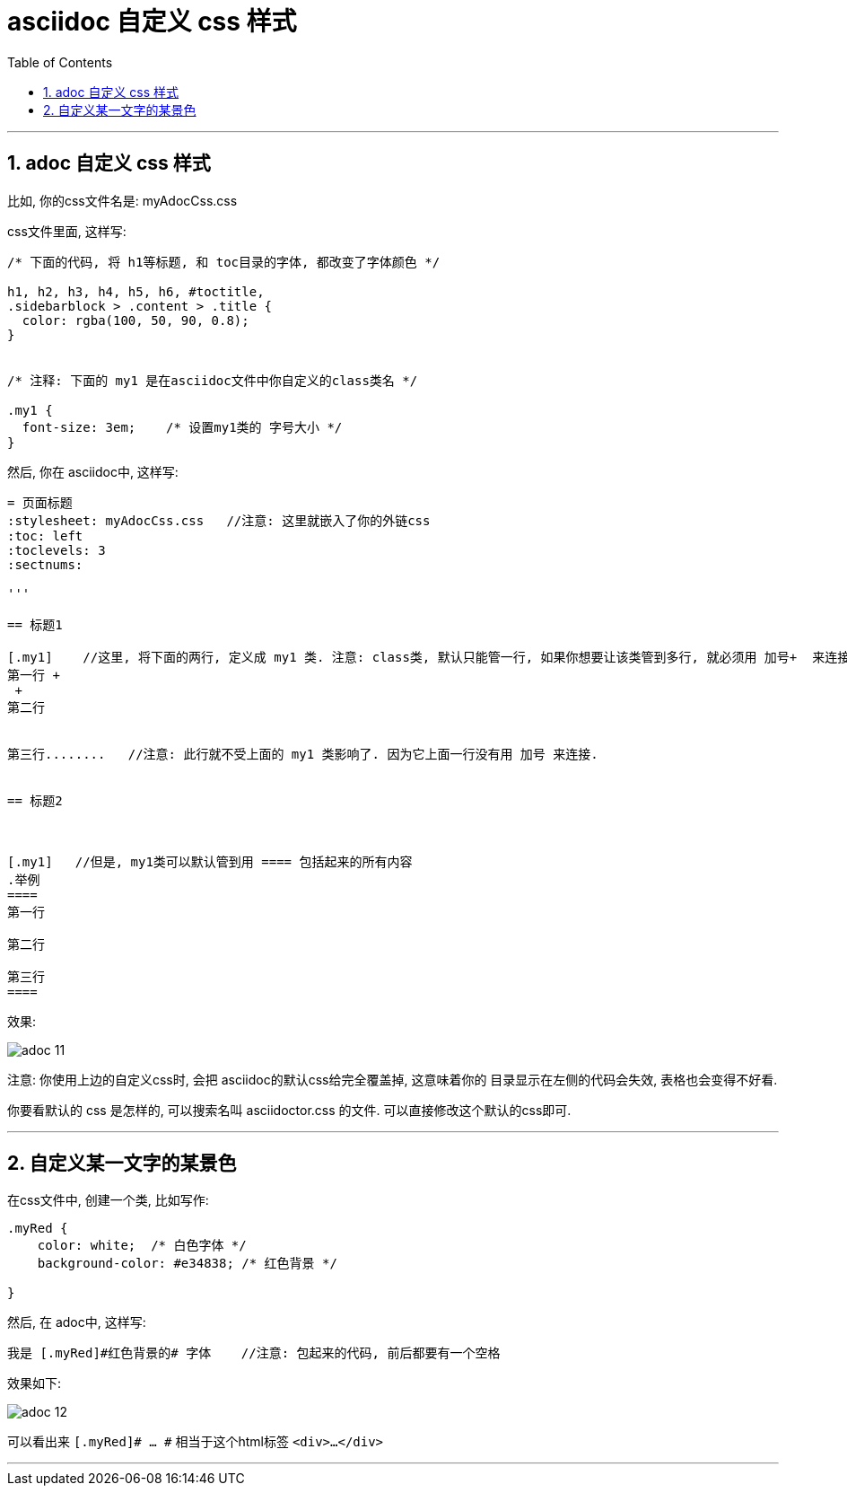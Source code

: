 
= asciidoc 自定义 css 样式
:toc: left
:toclevels: 3
:sectnums:

'''

== adoc 自定义 css 样式

比如, 你的css文件名是: myAdocCss.css

css文件里面, 这样写:

....
/* 下面的代码, 将 h1等标题, 和 toc目录的字体, 都改变了字体颜色 */

h1, h2, h3, h4, h5, h6, #toctitle,
.sidebarblock > .content > .title {
  color: rgba(100, 50, 90, 0.8);
}


/* 注释: 下面的 my1 是在asciidoc文件中你自定义的class类名 */

.my1 {
  font-size: 3em;    /* 设置my1类的 字号大小 */
}


....


然后, 你在 asciidoc中, 这样写:

....
= 页面标题
:stylesheet: myAdocCss.css   //注意: 这里就嵌入了你的外链css
:toc: left
:toclevels: 3
:sectnums:

'''

== 标题1

[.my1]    //这里, 将下面的两行, 定义成 my1 类. 注意: class类, 默认只能管一行, 如果你想要让该类管到多行, 就必须用 加号+  来连接每一行
第一行 +
 +
第二行


第三行........   //注意: 此行就不受上面的 my1 类影响了. 因为它上面一行没有用 加号 来连接.


== 标题2



[.my1]   //但是, my1类可以默认管到用 ==== 包括起来的所有内容
.举例
====
第一行

第二行

第三行
====




....



效果:

image:img_adoc,md,other/img_adoc/adoc_11.png[,%]


注意: 你使用上边的自定义css时, 会把 asciidoc的默认css给完全覆盖掉, 这意味着你的 目录显示在左侧的代码会失效, 表格也会变得不好看.

你要看默认的 css 是怎样的, 可以搜索名叫 asciidoctor.css 的文件. 可以直接修改这个默认的css即可.


'''

== 自定义某一文字的某景色

在css文件中, 创建一个类, 比如写作:
....
.myRed {
    color: white;  /* 白色字体 */
    background-color: #e34838; /* 红色背景 */

}
....

然后, 在 adoc中, 这样写:

....
我是 [.myRed]#红色背景的# 字体    //注意: 包起来的代码, 前后都要有一个空格
....

效果如下:

image:img_adoc,md,other/img_adoc/adoc_12.png[,%]


可以看出来 `[.myRed]# ... #` 相当于这个html标签 `<div>...</div>`

'''



